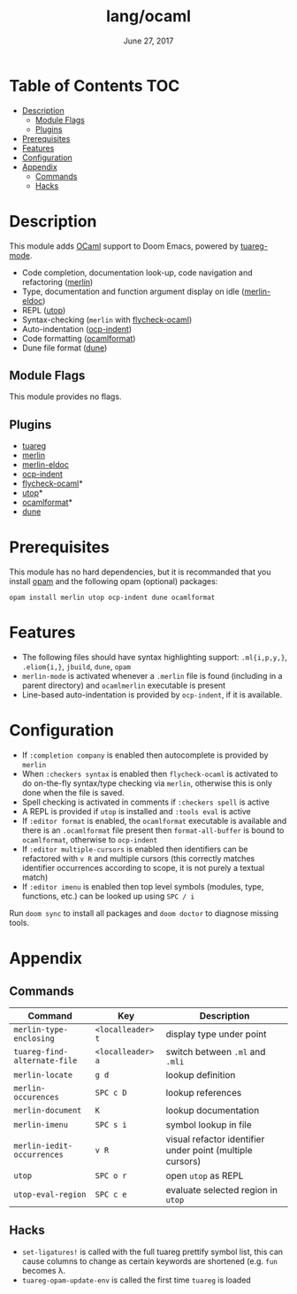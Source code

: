 #+TITLE:   lang/ocaml
#+DATE:    June 27, 2017
#+SINCE:   v2.0.3

* Table of Contents                                                     :TOC:
- [[#description][Description]]
  - [[#module-flags][Module Flags]]
  - [[#plugins][Plugins]]
- [[#prerequisites][Prerequisites]]
- [[#features][Features]]
- [[#configuration][Configuration]]
- [[#appendix][Appendix]]
  - [[#commands][Commands]]
  - [[#hacks][Hacks]]

* Description
This module adds [[https://ocaml.org/][OCaml]] support to Doom Emacs, powered by [[https://github.com/ocaml/tuareg][tuareg-mode]].

+ Code completion, documentation look-up, code navigation and refactoring
  ([[https://github.com/ocaml/merlin/wiki/emacs-from-scratch][merlin]])
+ Type, documentation and function argument display on idle ([[https://github.com/Khady/merlin-eldoc][merlin-eldoc]])
+ REPL ([[https://github.com/ocaml-community/utop][utop]])
+ Syntax-checking (~merlin~ with [[https://github.com/flycheck/flycheck-ocaml][flycheck-ocaml]])
+ Auto-indentation ([[https://github.com/OCamlPro/ocp-indent][ocp-indent]])
+ Code formatting ([[https://github.com/ocaml-ppx/ocamlformat][ocamlformat]])
+ Dune file format ([[http://dune.build/][dune]])

** Module Flags
This module provides no flags.

** Plugins
+ [[https://github.com/ocaml/tuareg][tuareg]]
+ [[https://github.com/ocaml/merlin][merlin]]
+ [[https://github.com/Khady/merlin-eldoc][merlin-eldoc]]
+ [[https://github.com/OCamlPro/ocp-indent][ocp-indent]]
+ [[https://github.com/flycheck/flycheck-ocaml][flycheck-ocaml]]*
+ [[https://github.com/ocaml-community/utop][utop]]*
+ [[https://github.com/ocaml-ppx/ocamlformat][ocamlformat]]*
+ [[https://github.com/ocaml/dune][dune]]

* Prerequisites
This module has no hard dependencies, but it is recommanded that you install
[[http://opam.ocaml.org/][opam]] and the following opam (optional) packages:

#+BEGIN_SRC shell
opam install merlin utop ocp-indent dune ocamlformat
#+END_SRC

* Features
+ The following files should have syntax highlighting support: ~.ml{i,p,y,}~,
  ~.eliom{i,}~, ~jbuild~, ~dune~, ~opam~
+ =merlin-mode= is activated whenever a =.merlin= file is found (including in a
  parent directory) and =ocamlmerlin= executable is present
+ Line-based auto-indentation is provided by =ocp-indent=, if it is available.

* Configuration
+ If =:completion company= is enabled then autocomplete is provided by =merlin=
+ When =:checkers syntax= is enabled then =flycheck-ocaml= is activated to do
  on-the-fly syntax/type checking via =merlin=, otherwise this is only done when
  the file is saved.
+ Spell checking is activated in comments if =:checkers spell= is active
+ A REPL is provided if =utop= is installed and =:tools eval= is active
+ If =:editor format= is enabled, the =ocamlformat= executable is available and
  there is an =.ocamlformat= file present then =format-all-buffer= is bound to
  =ocamlformat=, otherwise to =ocp-indent=
+ If =:editor multiple-cursors= is enabled then identifiers can be refactored
  with =v R= and multiple cursors (this correctly matches identifier occurrences
  according to scope, it is not purely a textual match)
+ If =:editor imenu= is enabled then top level symbols (modules, type, functions,
  etc.) can be looked up using =SPC / i=

Run =doom sync= to install all packages and =doom doctor= to diagnose missing
tools.

* Appendix
** Commands
  | Command                      | Key               | Description                                               |
  |------------------------------+-------------------+-----------------------------------------------------------|
  | =merlin-type-enclosing=      | =<localleader> t= | display type under point                                  |
  | =tuareg-find-alternate-file= | =<localleader> a= | switch between =.ml= and =.mli=                           |
  | =merlin-locate=              | =g d=             | lookup definition                                         |
  | =merlin-occurences=          | =SPC c D=         | lookup references                                         |
  | =merlin-document=            | =K=               | lookup documentation                                      |
  | =merlin-imenu=               | =SPC s i=         | symbol lookup in file                                     |
  | =merlin-iedit-occurrences=   | =v R=             | visual refactor identifier under point (multiple cursors) |
  | =utop=                       | =SPC o r=         | open =utop= as REPL                                       |
  | =utop-eval-region=           | =SPC c e=         | evaluate selected region in =utop=                        |

** Hacks
+ =set-ligatures!= is called with the full tuareg prettify symbol list, this
  can cause columns to change as certain keywords are shortened (e.g. =fun=
  becomes \lambda.
+ =tuareg-opam-update-env= is called the first time =tuareg= is loaded
